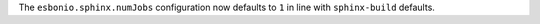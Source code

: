 The ``esbonio.sphinx.numJobs`` configuration now defaults to ``1`` in line with ``sphinx-build`` defaults.
